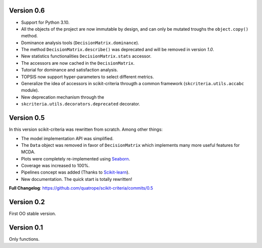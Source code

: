 .. FILE AUTO GENERATED !! 

Version 0.6
-----------


* Support for Python 3.10.
* All the objects of the project are now immutable by design, and can only
  be mutated troughs the ``object.copy()`` method.
* Dominance analysis tools (\ ``DecisionMatrix.dominance``\ ).
* The method ``DecisionMatrix.describe()`` was deprecated and will be removed
  in version *1.0*.
* New statistics functionalities ``DecisionMatrix.stats`` accessor.
* 
  The accessors are now cached in the ``DecisionMatrix``.

* 
  Tutorial for dominance and satisfaction analysis.

* 
  TOPSIS now support hyper-parameters to select different metrics.

* Generalize the idea of accessors in scikit-criteria througth a common
  framework (\ ``skcriteria.utils.accabc`` module).
* New deprecation mechanism through the
* ``skcriteria.utils.decorators.deprecated`` decorator.

Version 0.5
-----------

In this version scikit-criteria was rewritten from scratch. Among other things:


* The model implementation API was simplified.
* The ``Data`` object was removed in favor of ``DecisionMatrix`` which implements many more useful features for MCDA.
* Plots were completely re-implemented using `Seaborn <http://seaborn.pydata.org/>`_.
* Coverage was increased to 100%.
* Pipelines concept was added (Thanks to `Scikit-learn <https://scikit-learn.org/stable/modules/generated/sklearn.pipeline.Pipeline.html>`_\ ).
* New documentation. The quick start is totally rewritten!

**Full Changelog**\ : https://github.com/quatrope/scikit-criteria/commits/0.5

Version 0.2
-----------

First OO stable version.

Version 0.1
-----------

Only functions.
